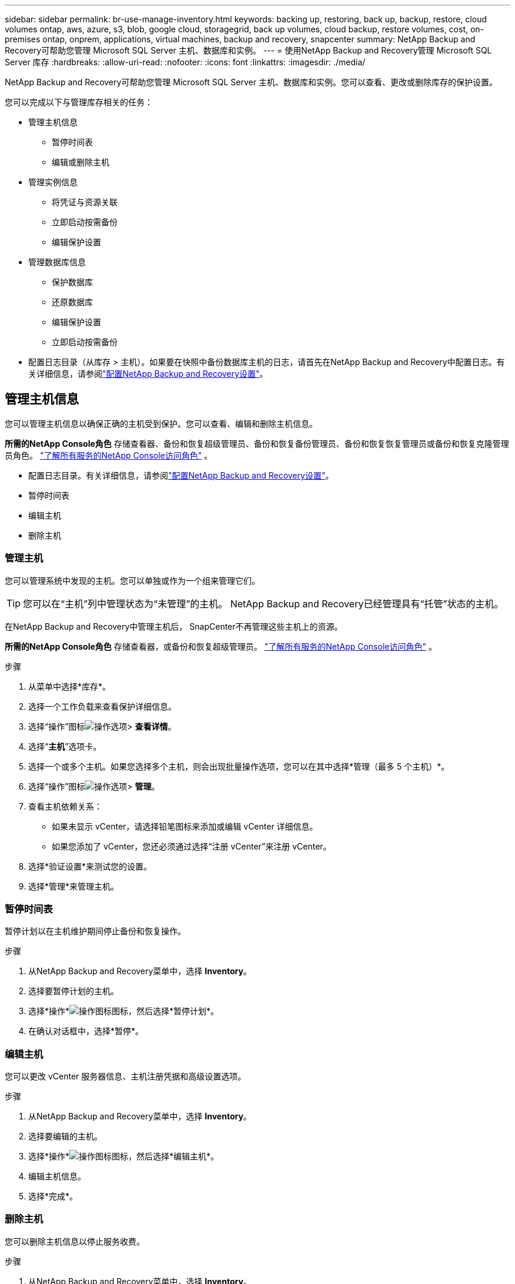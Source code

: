---
sidebar: sidebar 
permalink: br-use-manage-inventory.html 
keywords: backing up, restoring, back up, backup, restore, cloud volumes ontap, aws, azure, s3, blob, google cloud, storagegrid, back up volumes, cloud backup, restore volumes, cost, on-premises ontap, onprem, applications, virtual machines, backup and recovery, snapcenter 
summary: NetApp Backup and Recovery可帮助您管理 Microsoft SQL Server 主机、数据库和实例。 
---
= 使用NetApp Backup and Recovery管理 Microsoft SQL Server 库存
:hardbreaks:
:allow-uri-read: 
:nofooter: 
:icons: font
:linkattrs: 
:imagesdir: ./media/


[role="lead"]
NetApp Backup and Recovery可帮助您管理 Microsoft SQL Server 主机、数据库和实例。您可以查看、更改或删除库存的保护设置。

您可以完成以下与管理库存相关的任务：

* 管理主机信息
+
** 暂停时间表
** 编辑或删除主机


* 管理实例信息
+
** 将凭证与资源关联
** 立即启动按需备份
** 编辑保护设置


* 管理数据库信息
+
** 保护数据库
** 还原数据库
** 编辑保护设置
** 立即启动按需备份


* 配置日志目录（从库存 > 主机）。如果要在快照中备份数据库主机的日志，请首先在NetApp Backup and Recovery中配置日志。有关详细信息，请参阅link:br-start-setup.html["配置NetApp Backup and Recovery设置"]。




== 管理主机信息

您可以管理主机信息以确保正确的主机受到保护。您可以查看、编辑和删除主机信息。

*所需的NetApp Console角色* 存储查看器、备份和恢复超级管理员、备份和恢复备份管理员、备份和恢复恢复管理员或备份和恢复克隆管理员角色。 https://docs.netapp.com/us-en/console-setup-admin/reference-iam-predefined-roles.html["了解所有服务的NetApp Console访问角色"^] 。

* 配置日志目录。有关详细信息，请参阅link:br-start-setup.html["配置NetApp Backup and Recovery设置"]。
* 暂停时间表
* 编辑主机
* 删除主机




=== 管理主机

您可以管理系统中发现的主机。您可以单独或作为一个组来管理它们。


TIP: 您可以在“主机”列中管理状态为“未管理”的主机。  NetApp Backup and Recovery已经管理具有“托管”状态的主机。

在NetApp Backup and Recovery中管理主机后， SnapCenter不再管理这些主机上的资源。

*所需的NetApp Console角色* 存储查看器，或备份和恢复超级管理员。 https://docs.netapp.com/us-en/console-setup-admin/reference-iam-predefined-roles.html["了解所有服务的NetApp Console访问角色"^] 。

.步骤
. 从菜单中选择*库存*。
. 选择一个工作负载来查看保护详细信息。
. 选择“操作”图标image:../media/icon-action.png["操作选项"]> *查看详情*。
. 选择“*主机*”选项卡。
. 选择一个或多个主机。如果您选择多个主机，则会出现批量操作选项，您可以在其中选择*管理（最多 5 个主机）*。
. 选择“操作”图标image:../media/icon-action.png["操作选项"]> *管理*。
. 查看主机依赖关系：
+
** 如果未显示 vCenter，请选择铅笔图标来添加或编辑 vCenter 详细信息。
** 如果您添加了 vCenter，您还必须通过选择“注册 vCenter”来注册 vCenter。


. 选择*验证设置*来测试您的设置。
. 选择*管理*来管理主机。




=== 暂停时间表

暂停计划以在主机维护期间停止备份和恢复操作。

.步骤
. 从NetApp Backup and Recovery菜单中，选择 *Inventory*。
. 选择要暂停计划的主机。
. 选择*操作*image:icon-action.png["操作图标"]图标，然后选择*暂停计划*。
. 在确认对话框中，选择*暂停*。




=== 编辑主机

您可以更改 vCenter 服务器信息、主机注册凭据和高级设置选项。

.步骤
. 从NetApp Backup and Recovery菜单中，选择 *Inventory*。
. 选择要编辑的主机。
. 选择*操作*image:icon-action.png["操作图标"]图标，然后选择*编辑主机*。
. 编辑主机信息。
. 选择*完成*。




=== 删除主机

您可以删除主机信息以停止服务收费。

.步骤
. 从NetApp Backup and Recovery菜单中，选择 *Inventory*。
. 选择要删除的主机。
. 选择*操作*image:icon-action.png["操作图标"]图标，然后选择*删除主机*。
. 查看确认信息并选择*删除*。




== 管理实例信息

您可以通过以下方式管理实例信息，分配适当的凭证来保护资源并备份资源：

* 保护实例
* 关联凭证
* 取消关联凭证
* 编辑保护
* 立即备份


*所需的NetApp Console角色* 存储查看器、备份和恢复超级管理员、备份和恢复备份管理员角色。 https://docs.netapp.com/us-en/console-setup-admin/reference-iam-predefined-roles.html["了解所有服务的NetApp Console访问角色"^] 。



=== 保护数据库实例

您可以使用管理资源保护计划和保留的策略将策略分配给数据库实例。

.步骤
. 从NetApp Backup and Recovery菜单中，选择 *Inventory*。
. 选择您想要查看的工作负载并选择*查看*。
. 选择“*实例*”选项卡。
. 选择实例。
. 选择*操作*image:icon-action.png["操作图标"]图标，然后选择*保护*。
. 选择一个策略或创建一个新策略。
+
有关创建策略的详细信息，请参阅link:br-use-policies-create.html["创建策略"]。

. 提供有关您想要在备份之前和之后运行的脚本的信息。
+
** *预脚本*：输入您的脚本文件名和位置，以便在触发保护操作之前自动运行它。这有助于执行保护工作流程之前需要执行的额外任务或配置。
** *后脚本*：输入您的脚本文件名和位置，以便在保护操作完成后自动运行它。这有助于执行保护工作流程之后需要执行的附加任务或配置。


. 提供有关如何验证快照的信息：
+
** 存储位置：选择验证快照的存储位置。
** 验证资源：选择要验证的资源是在本地快照上还是在ONTAP二级存储上。
** 验证计划：选择每小时、每天、每周、每月或每年的频率。






=== 将凭证与资源关联

您可以将凭证与资源关联起来，以便进行保护。

有关详细信息，请参阅link:br-start-configure.html["配置NetApp Backup and Recovery设置，包括凭据"]。

.步骤
. 从NetApp Backup and Recovery菜单中，选择 *Inventory*。
. 选择您想要查看的工作负载并选择*查看*。
. 选择“*实例*”选项卡。
. 选择实例。
. 选择*操作*image:icon-action.png["操作图标"]图标，然后选择*关联凭证*。
. 使用现有凭证或创建新凭证。




=== 编辑保护设置

您可以更改策略、创建新策略、设置时间表和设置保留设置。

.步骤
. 从NetApp Backup and Recovery菜单中，选择 *Inventory*。
. 选择您想要查看的工作负载并选择*查看*。
. 选择“*实例*”选项卡。
. 选择实例。
. 选择*操作*image:icon-action.png["操作图标"]图标，然后选择*编辑保护*。
+
有关创建策略的详细信息，请参阅link:br-use-policies-create.html["创建策略"]。





=== 立即备份

立即备份您的数据以立即保护它。

.步骤
. 从NetApp Backup and Recovery菜单中，选择 *Inventory*。
. 选择您想要查看的工作负载并选择*查看*。
. 选择“*实例*”选项卡。
. 选择实例。
. 选择*操作*image:icon-action.png["操作图标"]图标，然后选择*立即备份*。
. 选择备份类型并设置计划。
+
有关创建临时备份的详细信息，请参阅link:br-use-mssql-backup.html["创建策略"]。





== 管理数据库信息

您可以通过以下方式管理数据库信息：

* 保护数据库
* 还原数据库
* 查看保护详细信息
* 编辑保护设置
* 立即备份




=== 保护数据库

您可以更改策略、创建新策略、设置时间表和设置保留设置。

*所需的NetApp Console角色* 存储查看器、备份和恢复超级管理员、备份和恢复备份管理员角色。 https://docs.netapp.com/us-en/console-setup-admin/reference-iam-predefined-roles.html["了解所有服务的NetApp Console访问角色"^] 。

.步骤
. 从NetApp Backup and Recovery菜单中，选择 *Inventory*。
. 选择您想要查看的工作负载并选择*查看*。
. 选择“*数据库*”选项卡。
. 选择数据库。
. 选择*操作*image:icon-action.png["操作图标"]图标，然后选择*保护*。
+
有关创建策略的详细信息，请参阅link:br-use-policies-create.html["创建策略"]。





=== 还原数据库

恢复数据库以保护您的数据。

*所需的NetApp Console角色* 存储查看器、备份和恢复超级管理员、备份和恢复备份管理员角色。 https://docs.netapp.com/us-en/console-setup-admin/reference-iam-predefined-roles.html["了解所有服务的NetApp Console访问角色"^] 。

. 选择“*数据库*”选项卡。
. 选择数据库。
. 选择*操作*image:icon-action.png["操作图标"]图标，然后选择*恢复*。
+
有关恢复工作负载的信息，请参阅link:br-use-mssql-restore.html["恢复工作负载"]。





=== 编辑保护设置

您可以更改策略、创建新策略、设置时间表和设置保留设置。

*所需的NetApp Console角色* 存储查看器、备份和恢复超级管理员、备份和恢复备份管理员角色。 https://docs.netapp.com/us-en/console-setup-admin/reference-iam-predefined-roles.html["了解所有服务的NetApp Console访问角色"^] 。

.步骤
. 从NetApp Backup and Recovery菜单中，选择 *Inventory*。
. 选择您想要查看的工作负载并选择*查看*。
. 选择“*数据库*”选项卡。
. 选择数据库。
. 选择*操作*image:icon-action.png["操作图标"]图标，然后选择*编辑保护*。
+
有关创建策略的详细信息，请参阅link:br-use-policies-create.html["创建策略"]。





=== 立即备份

您现在可以备份您的 Microsoft SQL Server 实例和数据库，以立即保护您的数据。

*所需的NetApp Console角色* 存储查看器、备份和恢复超级管理员、备份和恢复备份管理员角色。 https://docs.netapp.com/us-en/console-setup-admin/reference-iam-predefined-roles.html["了解所有服务的NetApp Console访问角色"^] 。

.步骤
. 从NetApp Backup and Recovery菜单中，选择 *Inventory*。
. 选择您想要查看的工作负载并选择*查看*。
. 选择“*实例*”或“*数据库*”选项卡。
. 选择实例或数据库。
. 选择*操作*image:icon-action.png["操作图标"]图标，然后选择*立即备份*。

